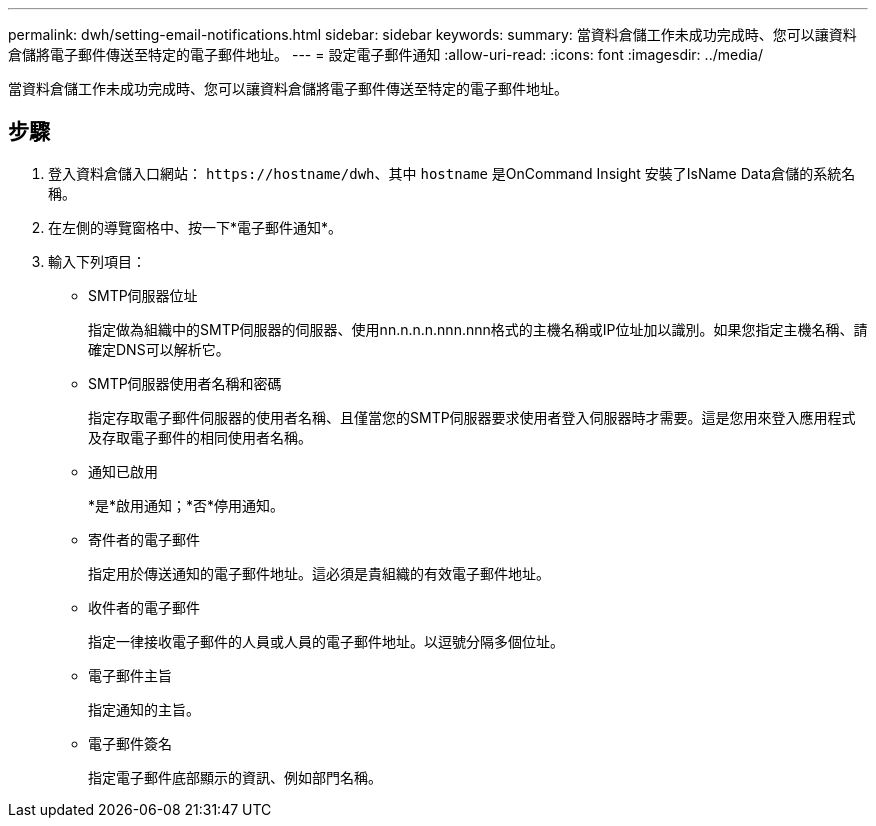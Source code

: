 ---
permalink: dwh/setting-email-notifications.html 
sidebar: sidebar 
keywords:  
summary: 當資料倉儲工作未成功完成時、您可以讓資料倉儲將電子郵件傳送至特定的電子郵件地址。 
---
= 設定電子郵件通知
:allow-uri-read: 
:icons: font
:imagesdir: ../media/


[role="lead"]
當資料倉儲工作未成功完成時、您可以讓資料倉儲將電子郵件傳送至特定的電子郵件地址。



== 步驟

. 登入資料倉儲入口網站： `+https://hostname/dwh+`、其中 `hostname` 是OnCommand Insight 安裝了IsName Data倉儲的系統名稱。
. 在左側的導覽窗格中、按一下*電子郵件通知*。
. 輸入下列項目：
+
** SMTP伺服器位址
+
指定做為組織中的SMTP伺服器的伺服器、使用nn.n.n.n.nnn.nnn格式的主機名稱或IP位址加以識別。如果您指定主機名稱、請確定DNS可以解析它。

** SMTP伺服器使用者名稱和密碼
+
指定存取電子郵件伺服器的使用者名稱、且僅當您的SMTP伺服器要求使用者登入伺服器時才需要。這是您用來登入應用程式及存取電子郵件的相同使用者名稱。

** 通知已啟用
+
*是*啟用通知；*否*停用通知。

** 寄件者的電子郵件
+
指定用於傳送通知的電子郵件地址。這必須是貴組織的有效電子郵件地址。

** 收件者的電子郵件
+
指定一律接收電子郵件的人員或人員的電子郵件地址。以逗號分隔多個位址。

** 電子郵件主旨
+
指定通知的主旨。

** 電子郵件簽名
+
指定電子郵件底部顯示的資訊、例如部門名稱。




